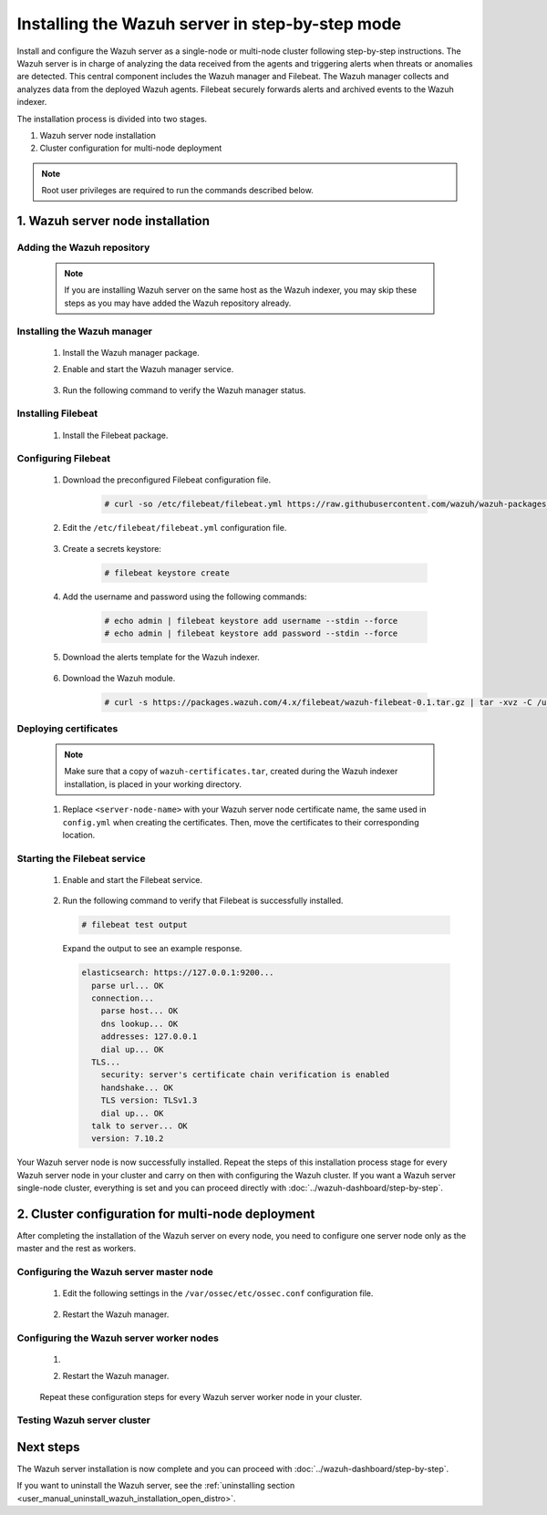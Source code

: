 .. Copyright (C) 2022 Wazuh, Inc.

.. meta:: :description: The Wazuh server is in charge of analyzing the data received from the Wazuh agents. Install the Wazuh server in a single-node or multi-node configuration according to your environment needs.

Installing the Wazuh server in step-by-step mode
================================================

Install and configure the Wazuh server as a single-node or multi-node cluster following step-by-step instructions. The Wazuh server is in charge of analyzing the data received from the agents and triggering alerts when threats or anomalies are detected. This central component includes the Wazuh manager and Filebeat. The Wazuh manager collects and analyzes data from the deployed Wazuh agents. Filebeat securely forwards alerts and archived events to the Wazuh indexer.

The installation process is divided into two stages.  

#. Wazuh server node installation

#. Cluster configuration for multi-node deployment 

.. note:: Root user privileges are required to run the commands described below.

1. Wazuh server node installation
----------------------------------
.. raw:: html

  <div class="accordion-section open">

Adding the Wazuh repository
^^^^^^^^^^^^^^^^^^^^^^^^^^^

  .. note::
    If you are installing Wazuh server on the same host as the Wazuh indexer, you may skip these steps as you may have added the Wazuh repository already.

  ..
    Add the Wazuh repository to download the official Wazuh packages. As an alternative, you can download the Wazuh packages directly from :doc:`../packages-list`.
      
  .. tabs::


    .. group-tab:: Yum


      .. include:: /_templates/installations/common/yum/add-repository.rst



    .. group-tab:: APT


      .. include:: /_templates/installations/common/deb/add-repository.rst




Installing the Wazuh manager
^^^^^^^^^^^^^^^^^^^^^^^^^^^^

  #. Install the Wazuh manager package. 

     .. tabs::
     
     
       .. group-tab:: Yum
     
     
         .. include:: /_templates/installations/wazuh/yum/install_wazuh_manager.rst
     
     
     
       .. group-tab:: APT
     
     
         .. include:: /_templates/installations/wazuh/deb/install_wazuh_manager.rst
     
     
     
  #. Enable and start the Wazuh manager service.

      .. include:: /_templates/installations/wazuh/common/enable_wazuh_manager_service.rst


  #. Run the following command to verify the Wazuh manager status. 

      .. include:: /_templates/installations/wazuh/common/check_wazuh_manager.rst



.. _wazuh_server_multi_node_filebeat:

Installing Filebeat
^^^^^^^^^^^^^^^^^^^

  #. Install the Filebeat package.

      .. tabs::


        .. group-tab:: Yum


          .. include:: /_templates/installations/filebeat/common/yum/install_filebeat.rst



        .. group-tab:: APT


          .. include:: /_templates/installations/filebeat/common/apt/install_filebeat.rst



Configuring Filebeat 
^^^^^^^^^^^^^^^^^^^^

  #. Download the preconfigured Filebeat configuration file.

      .. code-block:: console

        # curl -so /etc/filebeat/filebeat.yml https://raw.githubusercontent.com/wazuh/wazuh-packages/4.3/documentation-templates/wazuh/filebeat/filebeat.yml
        
        
  #. Edit the ``/etc/filebeat/filebeat.yml`` configuration file.

      .. include:: /_templates/installations/filebeat/opensearch/configure_filebeat.rst

  #. Create a secrets keystore:

      .. code-block:: console
     
        # filebeat keystore create

  #. Add the username and password using the following commands:
      
      .. code-block:: console

        # echo admin | filebeat keystore add username --stdin --force
        # echo admin | filebeat keystore add password --stdin --force    

  #. Download the alerts template for the Wazuh indexer.

      .. include:: /_templates/installations/filebeat/opensearch/load_filebeat_template.rst


  #. Download the Wazuh module.

      .. code-block:: console

        # curl -s https://packages.wazuh.com/4.x/filebeat/wazuh-filebeat-0.1.tar.gz | tar -xvz -C /usr/share/filebeat/module

Deploying certificates
^^^^^^^^^^^^^^^^^^^^^^

  .. note::
    Make sure that a copy of ``wazuh-certificates.tar``, created during the Wazuh indexer installation, is placed in your working directory.

  #. Replace ``<server-node-name>`` with your Wazuh server node certificate name, the same used in ``config.yml`` when creating the certificates. Then, move the certificates to their corresponding location.

      .. include:: /_templates/installations/filebeat/opensearch/copy_certificates_filebeat_wazuh_cluster.rst

      
Starting the Filebeat service
^^^^^^^^^^^^^^^^^^^^^^^^^^^^^

  #. Enable and start the Filebeat service.

      .. include:: /_templates/installations/filebeat/common/enable_filebeat.rst

  #. Run the following command to verify that Filebeat is successfully installed.

     .. code-block:: console

        # filebeat test output

     Expand the output to see an example response.
     
     .. code-block:: none
          :class: output accordion-output
     
          elasticsearch: https://127.0.0.1:9200...
            parse url... OK
            connection...
              parse host... OK
              dns lookup... OK
              addresses: 127.0.0.1
              dial up... OK
            TLS...
              security: server's certificate chain verification is enabled
              handshake... OK
              TLS version: TLSv1.3
              dial up... OK
            talk to server... OK
            version: 7.10.2


Your Wazuh server node is now successfully installed. Repeat the steps of this installation process stage for every Wazuh server node in your cluster and carry on then with configuring the Wazuh cluster. If you want a Wazuh server single-node cluster, everything is set and you can proceed directly with :doc:`../wazuh-dashboard/step-by-step`.
  
2. Cluster configuration for multi-node deployment
--------------------------------------------------
.. raw:: html

  <div class="accordion-section">

After completing the installation of the Wazuh server on every node, you need to configure one server node only as the master and the rest as workers.

.. _wazuh_server_master_node:

Configuring the Wazuh server master node
^^^^^^^^^^^^^^^^^^^^^^^^^^^^^^^^^^^^^^^^

  #. Edit the following settings in the ``/var/ossec/etc/ossec.conf`` configuration file.

      .. include:: /_templates/installations/manager/configure_wazuh_master_node.rst

  #. Restart the Wazuh manager. 

      .. include:: /_templates/installations/manager/restart_wazuh_manager.rst

.. _wazuh_server_worker_nodes:
    
Configuring the Wazuh server worker nodes
^^^^^^^^^^^^^^^^^^^^^^^^^^^^^^^^^^^^^^^^^

  #. .. include:: /_templates/installations/manager/configure_wazuh_worker_node.rst

  #. Restart the Wazuh manager. 

      .. include:: /_templates/installations/manager/restart_wazuh_manager.rst

  Repeat these configuration steps for every Wazuh server worker node in your cluster.

Testing Wazuh server cluster
^^^^^^^^^^^^^^^^^^^^^^^^^^^^

  .. include:: /_templates/installations/manager/check_wazuh_cluster.rst

Next steps
----------

The Wazuh server installation is now complete and you can proceed with :doc:`../wazuh-dashboard/step-by-step`.

If you want to uninstall the Wazuh server, see the :ref:`uninstalling section <user_manual_uninstall_wazuh_installation_open_distro>`.

